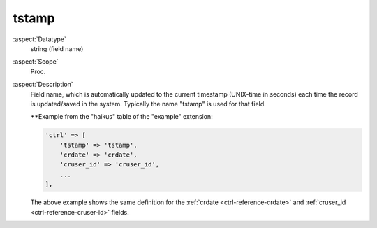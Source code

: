 tstamp
------

:aspect:`Datatype`
    string (field name)

:aspect:`Scope`
    Proc.

:aspect:`Description`
    Field name, which is automatically updated to the current timestamp (UNIX-time in seconds) each time
    the record is updated/saved in the system. Typically the name "tstamp" is used for that field.

    **Example from the "haikus" table of the "example" extension:

    .. code-block:: php

        'ctrl' => [
            'tstamp' => 'tstamp',
            'crdate' => 'crdate',
            'cruser_id' => 'cruser_id',
            ...
        ],

    The above example shows the same definition for the :ref:`crdate <ctrl-reference-crdate>` and
    :ref:`cruser_id <ctrl-reference-cruser-id>` fields.
